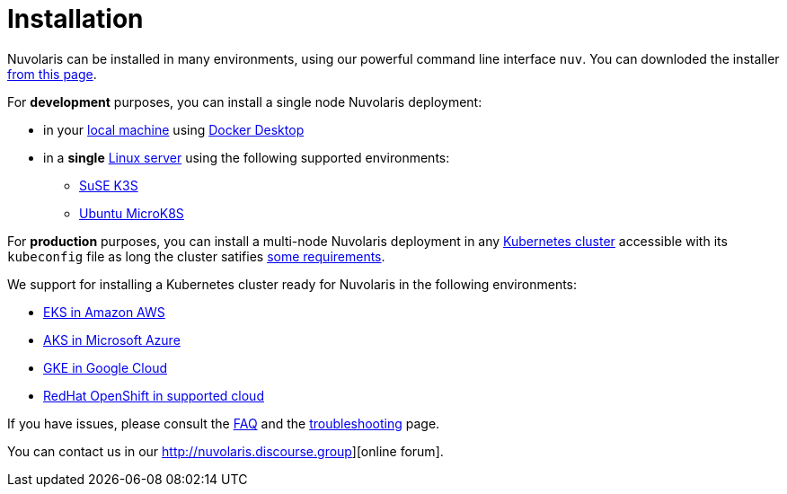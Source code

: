 = Installation

Nuvolaris can be installed in many environments, using our powerful  command line interface `nuv`. You can downloded the installer xref:download.adoc[from this page].

For **development** purposes, you can install a single node Nuvolaris deployment:

* in your xref:install-local.adoc[local machine] using xref:prereq-docker.adoc[Docker Desktop] 
* in a *single* xref:install-server.adoc[Linux server] using the following supported environments:
** xref:prereq-k3s.adoc[SuSE K3S] 
** xref:prereq-mk8s.adoc[Ubuntu MicroK8S]

For **production** purposes, you can install a multi-node Nuvolaris deployment in any xref:install-cluster.adoc[Kubernetes cluster] accessible with its `kubeconfig` file as long the cluster satifies xref:prereq-generic.adoc[some requirements].

We support for installing a  Kubernetes cluster ready for Nuvolaris in the following  environments:

* xref:prereq-eks.adoc[EKS in Amazon AWS] 
* xref:prereq-aks.adoc[AKS in Microsoft Azure]
* xref:prereq-gke.adoc[GKE in Google Cloud]
* xref:prereq-osh.adoc[RedHat OpenShift in supported cloud] 

If you have issues, please consult the xref:faq.adoc[FAQ] and the xref:debug.adoc[troubleshooting] page. 

You can contact us in our http://nuvolaris.discourse.group][online forum].
